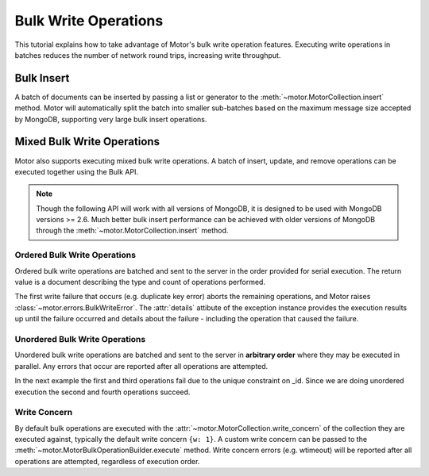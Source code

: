 Bulk Write Operations
=====================

.. testsetup::

  sync_client.drop_database('test_database')
  client = MotorClient()
  db = client.test_database

This tutorial explains how to take advantage of Motor's bulk
write operation features. Executing write operations in batches
reduces the number of network round trips, increasing write
throughput.

Bulk Insert
-----------

A batch of documents can be inserted by passing a list or generator
to the :meth:`~motor.MotorCollection.insert` method. Motor
will automatically split the batch into smaller sub-batches based on
the maximum message size accepted by MongoDB, supporting very large
bulk insert operations.

.. doctest::

  >>> @gen.coroutine
  ... def f():
  ...     yield db.test.insert(({'i': i} for i in xrange(10000)))
  ...     count = yield db.test.count()
  ...     print("Final count: %d" % count)
  >>>
  >>> IOLoop.current().run_sync(f)
  Final count: 10000

Mixed Bulk Write Operations
---------------------------

.. versionadded:: 0.2

Motor also supports executing mixed bulk write operations. A batch
of insert, update, and remove operations can be executed together using
the Bulk API.

.. note::

  Though the following API will work with all versions of MongoDB, it is
  designed to be used with MongoDB versions >= 2.6. Much better bulk insert
  performance can be achieved with older versions of MongoDB through the
  :meth:`~motor.MotorCollection.insert` method.

.. _ordered_bulk:

Ordered Bulk Write Operations
.............................

Ordered bulk write operations are batched and sent to the server in the
order provided for serial execution. The return value is a document
describing the type and count of operations performed.

.. doctest::

  >>> from pprint import pprint
  >>>
  >>> @gen.coroutine
  ... def f():
  ...    bulk = db.test.initialize_ordered_bulk_op()
  ...    # Remove all documents from the previous example.
  ...    bulk.find({}).remove()
  ...    bulk.insert({'_id': 1})
  ...    bulk.insert({'_id': 2})
  ...    bulk.insert({'_id': 3})
  ...    bulk.find({'_id': 1}).update({'$set': {'foo': 'bar'}})
  ...    bulk.find({'_id': 4}).upsert().update({'$inc': {'j': 1}})
  ...    bulk.find({'j': 1}).replace_one({'j': 2})
  ...    result = yield bulk.execute()
  ...    pprint(result)
  ...
  >>> IOLoop.current().run_sync(f)
  {'nInserted': 3,
   'nMatched': 2,
   'nModified': 2,
   'nRemoved': 10000,
   'nUpserted': 1,
   'upserted': [{u'_id': 4, u'index': 5}],
   'writeConcernErrors': [],
   'writeErrors': []}

The first write failure that occurs (e.g. duplicate key error) aborts the
remaining operations, and Motor raises :class:`~motor.errors.BulkWriteError`.
The :attr:`details` attibute of the exception instance provides the execution
results up until the failure occurred and details about the failure - including
the operation that caused the failure.

.. doctest::

  >>> from motor.errors import BulkWriteError
  >>>
  >>> @gen.coroutine
  ... def f():
  ...     bulk = db.test.initialize_ordered_bulk_op()
  ...     bulk.find({'j': 2}).replace_one({'i': 5})
  ...     # Violates the unique key constraint on _id.
  ...
  ...     bulk.insert({'_id': 4})
  ...     bulk.find({'i': 5}).remove_one()
  ...     try:
  ...         yield bulk.execute()
  ...     except BulkWriteError as err:
  ...         pprint(err.details)
  ... 
  >>> IOLoop.current().run_sync(f)
  {'nInserted': 0,
   'nMatched': 1,
   'nModified': 1,
   'nRemoved': 0,
   'nUpserted': 0,
   'upserted': [],
   'writeConcernErrors': [],
   'writeErrors': [{u'code': 11000,
                    u'errmsg': u'... duplicate key error ...',
                    u'index': 1,
                    u'op': {'_id': 4}}]}

.. _unordered_bulk:

Unordered Bulk Write Operations
...............................

Unordered bulk write operations are batched and sent to the server in
**arbitrary order** where they may be executed in parallel. Any errors
that occur are reported after all operations are attempted.

In the next example the first and third operations fail due to the unique
constraint on _id. Since we are doing unordered execution the second
and fourth operations succeed.

.. doctest::

  >>> @gen.coroutine
  ... def f():
  ...     bulk = db.test.initialize_unordered_bulk_op()
  ...     bulk.insert({'_id': 1})
  ...     bulk.find({'_id': 2}).remove_one()
  ...     bulk.insert({'_id': 3})
  ...     bulk.find({'_id': 4}).replace_one({'i': 1})
  ...     try:
  ...         yield bulk.execute()
  ...     except BulkWriteError as err:
  ...         pprint(err.details)
  ... 
  >>> IOLoop.current().run_sync(f)
  {'nInserted': 0,
   'nMatched': 1,
   'nModified': 1,
   'nRemoved': 1,
   'nUpserted': 0,
   'upserted': [],
   'writeConcernErrors': [],
   'writeErrors': [{u'code': 11000,
                    u'errmsg': u'... duplicate key error ...',
                    u'index': 0,
                    u'op': {'_id': 1}},
                   {u'code': 11000,
                    u'errmsg': u'... duplicate key error ...',
                    u'index': 2,
                    u'op': {'_id': 3}}]}

Write Concern
.............

By default bulk operations are executed with the
:attr:`~motor.MotorCollection.write_concern` of the collection they are
executed against, typically the default write concern ``{w: 1}``. A custom
write concern can be passed to the
:meth:`~motor.MotorBulkOperationBuilder.execute` method. Write concern
errors (e.g. wtimeout) will be reported after all operations are attempted,
regardless of execution order.

.. doctest::

  >>> @gen.coroutine
  ... def f():
  ...     bulk = db.test.initialize_ordered_bulk_op()
  ...     bulk.insert({'a': 0})
  ...     bulk.insert({'a': 1})
  ...     bulk.insert({'a': 2})
  ...     bulk.insert({'a': 3})
  ...     try:
  ...         # Times out if the replica set has fewer than four members.
  ...         yield bulk.execute({'w': 4, 'wtimeout': 1})
  ...     except BulkWriteError as err:
  ...         pprint(err.details)
  ... 
  >>> IOLoop.current().run_sync(f)
  {'nInserted': 4,
   'nMatched': 0,
   'nModified': 0,
   'nRemoved': 0,
   'nUpserted': 0,
   'upserted': [],
   'writeConcernErrors': [{u'code': 64,
                           u'errInfo': {u'wtimeout': True},
                           u'errmsg': u'waiting for replication timed out'}],
   'writeErrors': []}
